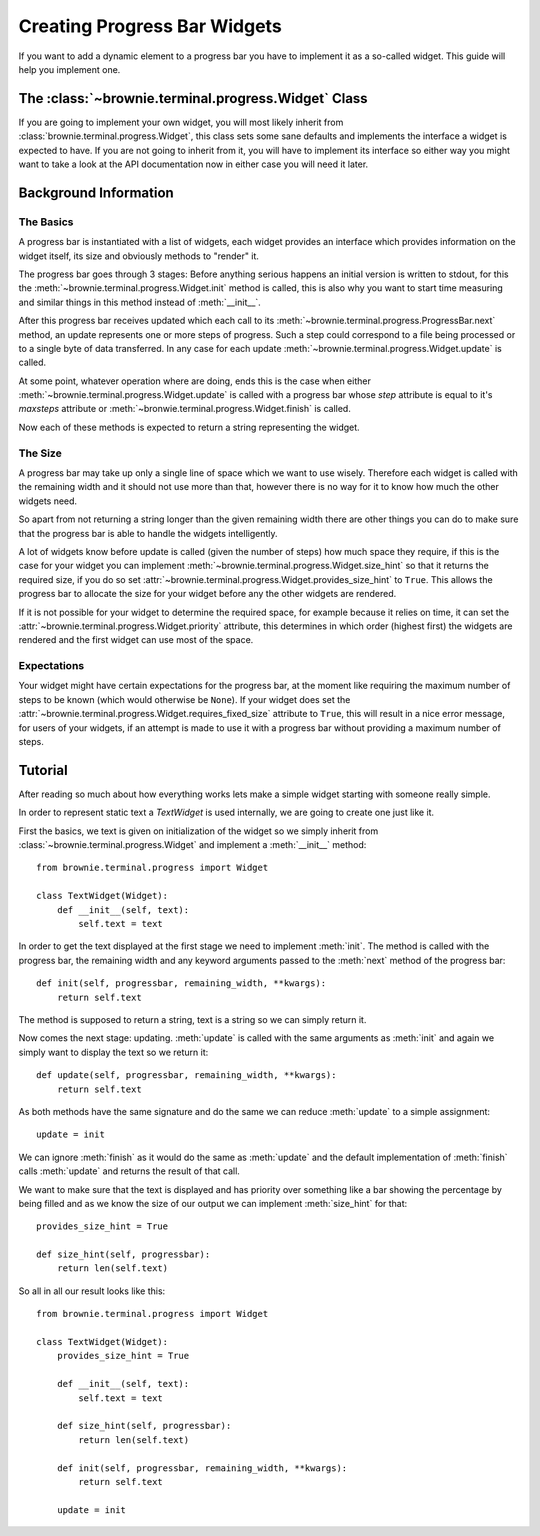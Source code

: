 Creating Progress Bar Widgets
=============================

If you want to add a dynamic element to a progress bar you have to
implement it as a so-called widget. This guide will help you implement
one.

The :class:`~brownie.terminal.progress.Widget` Class
----------------------------------------------------

If you are going to implement your own widget, you will most likely
inherit from :class:`brownie.terminal.progress.Widget`, this class
sets some sane defaults and implements the interface a widget is expected
to have. If you are not going to inherit from it, you will have to
implement its interface so either way you might want to take a look at the
API documentation now in either case you will need it later.


Background Information
----------------------


The Basics
``````````

A progress bar is instantiated with a list of widgets, each widget
provides an interface which provides information on the widget itself, its
size and obviously methods to "render" it.

The progress bar goes through 3 stages: Before anything serious happens an
initial version is written to stdout, for this the
:meth:`~brownie.terminal.progress.Widget.init` method is called, this is
also why you want to start time measuring and similar things in this
method instead of :meth:`__init__`.

After this progress bar receives updated which each call to its
:meth:`~brownie.terminal.progress.ProgressBar.next` method, an update
represents one or more steps of progress. Such a step could correspond to
a file being processed or to a single byte of data transferred. In any
case for each update :meth:`~brownie.terminal.progress.Widget.update` is
called.

At some point, whatever operation where are doing, ends this is the case
when either :meth:`~brownie.terminal.progress.Widget.update` is called with
a progress bar whose `step` attribute is equal to it's `maxsteps`
attribute or :meth:`~bronwie.terminal.progress.Widget.finish` is called.

Now each of these methods is expected to return a string representing the
widget.


The Size
````````

A progress bar may take up only a single line of space which we want to
use wisely. Therefore each widget is called with the remaining width and
it should not use more than that, however there is no way for it to know
how much the other widgets need.

So apart from not returning a string longer than the given remaining width
there are other things you can do to make sure that the progress bar is
able to handle the widgets intelligently.

A lot of widgets know before update is called (given the number of steps)
how much space they require, if this is the case for your widget you can
implement :meth:`~brownie.terminal.progress.Widget.size_hint` so that it
returns the required size, if you do so set
:attr:`~brownie.terminal.progress.Widget.provides_size_hint` to ``True``.
This allows the progress bar to allocate the size for your widget before
any the other widgets are rendered.

If it is not possible for your widget to determine the required space, for
example because it relies on time, it can set the
:attr:`~brownie.terminal.progress.Widget.priority` attribute, this determines
in which order (highest first) the widgets are rendered and the first widget
can use most of the space.


Expectations
````````````

Your widget might have certain expectations for the progress bar, at the
moment like requiring the maximum number of steps to be known (which would
otherwise be ``None``). If your widget does set the
:attr:`~brownie.terminal.progress.Widget.requires_fixed_size` attribute to
``True``, this will result in a nice error message, for users of your
widgets, if an attempt is made to use it with a progress bar without
providing a maximum number of steps.


Tutorial
--------

After reading so much about how everything works lets make a simple
widget starting with someone really simple.

In order to represent static text a `TextWidget` is used internally, we
are going to create one just like it.

First the basics, we text is given on initialization of the widget so we
simply inherit from :class:`~brownie.terminal.progress.Widget` and
implement a :meth:`__init__` method::

    from brownie.terminal.progress import Widget

    class TextWidget(Widget):
        def __init__(self, text):
            self.text = text

In order to get the text displayed at the first stage we need to implement
:meth:`init`. The method is called with the progress bar, the remaining
width and any keyword arguments passed to the :meth:`next` method of the
progress bar::

    def init(self, progressbar, remaining_width, **kwargs):
        return self.text

The method is supposed to return a string, text is a string so we can
simply return it.

Now comes the next stage: updating. :meth:`update` is called with the same
arguments as :meth:`init` and again we simply want to display the text so
we return it::

    def update(self, progressbar, remaining_width, **kwargs):
        return self.text

As both methods have the same signature and do the same we can reduce
:meth:`update` to a simple assignment::

    update = init

We can ignore :meth:`finish` as it would do the same as :meth:`update` and
the default implementation of :meth:`finish` calls :meth:`update` and
returns the result of that call.

We want to make sure that the text is displayed and has priority over
something like a bar showing the percentage by being filled and as we know
the size of our output we can implement :meth:`size_hint` for that::

    provides_size_hint = True

    def size_hint(self, progressbar):
        return len(self.text)

So all in all our result looks like this::

    from brownie.terminal.progress import Widget

    class TextWidget(Widget):
        provides_size_hint = True

        def __init__(self, text):
            self.text = text

        def size_hint(self, progressbar):
            return len(self.text)

        def init(self, progressbar, remaining_width, **kwargs):
            return self.text

        update = init
